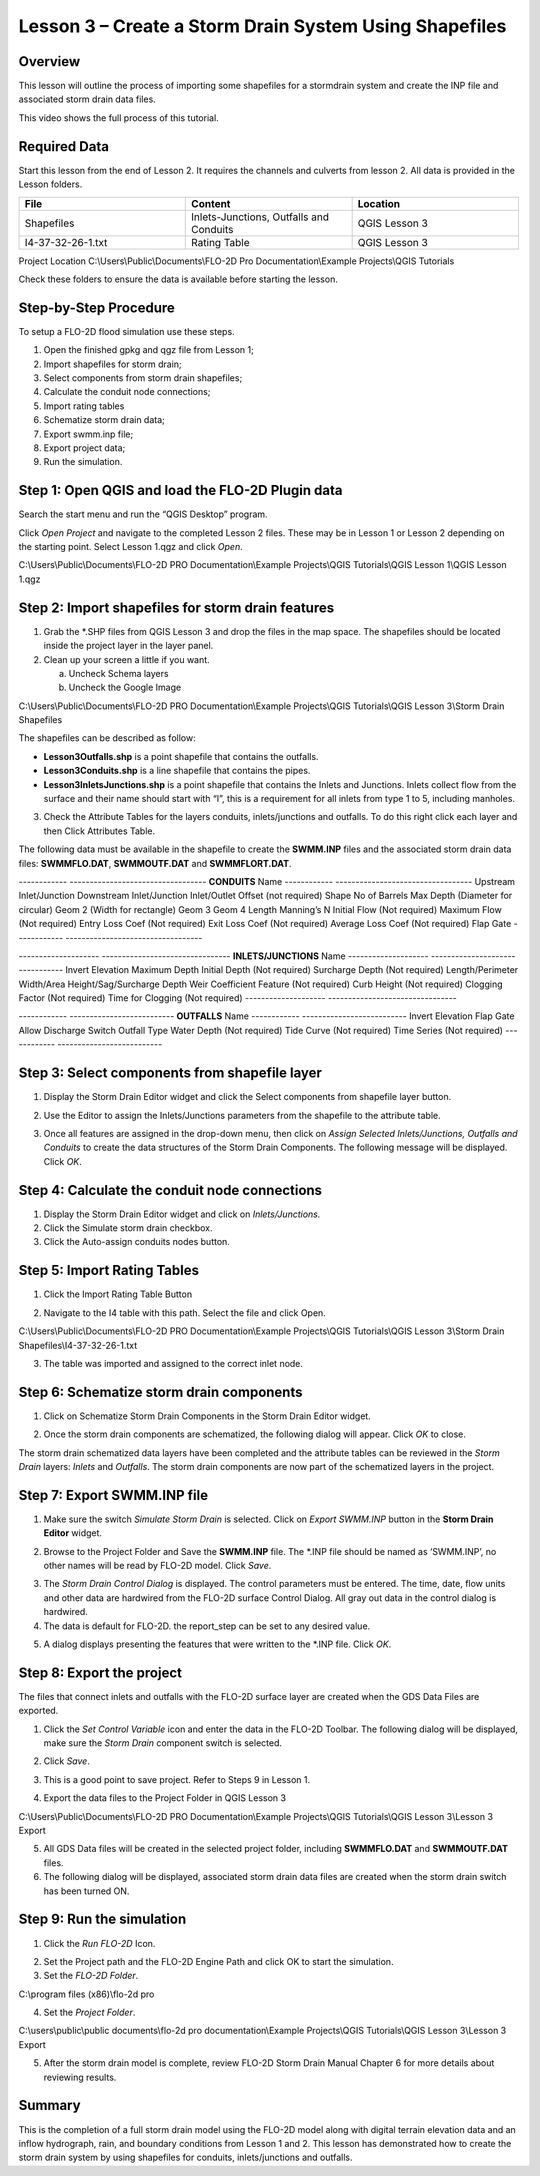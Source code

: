 Lesson 3 – Create a Storm Drain System Using Shapefiles
=======================================================

Overview
________

This lesson will outline the process of importing some shapefiles for a stormdrain system and create the INP file and associated storm drain data
files.

This video shows the full process of this tutorial.

.. youtube:: 6oTw4PnqOiI

Required Data
_____________

Start this lesson from the end of Lesson 2.
It requires the channels and culverts from lesson 2.
All data is provided in the Lesson folders.

.. list-table::
   :widths: 33 33 33
   :header-rows: 0


   * - **File**
     - **Content**
     - **Location**

   * - Shapefiles
     - Inlets-Junctions, Outfalls and Conduits
     - QGIS Lesson 3

   * - I4-37-32-26-1.txt
     - Rating Table
     - QGIS Lesson 3


Project Location C:\\Users\\Public\\Documents\\FLO-2D Pro Documentation\\Example Projects\\QGIS Tutorials

Check these folders to ensure the data is available before starting the lesson.

Step-by-Step Procedure
______________________

To setup a FLO-2D flood simulation use these steps.

1. Open the finished gpkg and qgz file from Lesson 1;

2. Import shapefiles for storm drain;

3. Select components from storm drain shapefiles;

4. Calculate the conduit node connections;

5. Import rating tables

6. Schematize storm drain data;

7. Export swmm.inp file;

8. Export project data;

9. Run the simulation.

Step 1: Open QGIS and load the FLO-2D Plugin data
_________________________________________________

.. image:: ../img/Workshop/Worksh002.png


Search the start menu and run the “QGIS Desktop” program.

Click *Open Project* and navigate to the completed Lesson 2 files.
These may be in Lesson 1 or Lesson 2 depending on the starting point.
Select Lesson 1.qgz and click *Open*.

.. image:: ../img/Workshop/Worksh055.png


C:\\Users\\Public\\Documents\\FLO-2D PRO Documentation\\Example Projects\\QGIS Tutorials\\QGIS Lesson 1\\QGIS Lesson 1.qgz


Step 2: Import shapefiles for storm drain features
__________________________________________________

1. Grab the \*.SHP files from QGIS Lesson 3 and drop the files in the map space.
   The shapefiles should be located inside the project layer in the layer panel.

2. Clean up your screen a little if you want.

   a. Uncheck Schema layers

   b. Uncheck the Google Image

C:\\Users\\Public\\Documents\\FLO-2D PRO Documentation\\Example Projects\\QGIS Tutorials\\QGIS Lesson 3\\Storm Drain Shapefiles

.. image:: ../img/Workshop/Worksh093.png


The shapefiles can be described as follow:

-  **Lesson3Outfalls.shp** is a point shapefile that contains the outfalls.

-  **Lesson3Conduits.shp** is a line shapefile that contains the pipes.

-  **Lesson3InletsJunctions.shp** is a point shapefile that contains the Inlets and Junctions.
   Inlets collect flow from the surface and their name should start with “I”, this is a requirement for all inlets from type 1 to 5, including manholes.

3. Check the Attribute Tables for the layers conduits, inlets/junctions and outfalls.
   To do this right click each layer and then Click Attributes Table.

.. image:: ../img/Workshop/Worksh094.png

The following data must be available in the shapefile to create the **SWMM.INP** files and the associated storm drain data files: **SWMMFLO.DAT**,
**SWMMOUTF.DAT** and **SWMMFLORT.DAT**.

------------ ----------------------------------
**CONDUITS** Name
------------ ----------------------------------
\            Upstream Inlet/Junction
\            Downstream Inlet/Junction
\            Inlet/Outlet Offset (not required)
\            Shape
\            No of Barrels
\            Max Depth (Diameter for circular)
\            Geom 2 (Width for rectangle)
\            Geom 3
\            Geom 4
\            Length
\            Manning’s N
\            Initial Flow (Not required)
\            Maximum Flow (Not required)
\            Entry Loss Coef (Not required)
\            Exit Loss Coef (Not required)
\            Average Loss Coef (Not required)
\            Flap Gate
------------ ----------------------------------

-------------------- --------------------------------
**INLETS/JUNCTIONS** Name
-------------------- --------------------------------
\                    Invert Elevation
\                    Maximum Depth
\                    Initial Depth (Not required)
\                    Surcharge Depth (Not required)
\                    Length/Perimeter
\                    Width/Area
\                    Height/Sag/Surcharge Depth
\                    Weir Coefficient
\                    Feature (Not required)
\                    Curb Height (Not required)
\                    Clogging Factor (Not required)
\                    Time for Clogging (Not required)
-------------------- --------------------------------

------------ --------------------------
**OUTFALLS** Name
------------ --------------------------
\            Invert Elevation
\            Flap Gate
\            Allow Discharge Switch
\            Outfall Type
\            Water Depth (Not required)
\            Tide Curve (Not required)
\            Time Series (Not required)
------------ --------------------------

Step 3: Select components from shapefile layer
______________________________________________

1. Display the Storm Drain Editor widget and click the Select components from shapefile layer button.

.. image:: ../img/Workshop/Worksh095.png


2. Use the Editor to assign the Inlets/Junctions parameters from the shapefile to the attribute table.

.. image:: ../img/Workshop/Worksh096.png


.. image:: ../img/Workshop/Worksh097.png


.. image:: ../img/Workshop/Worksh098.png


3. Once all features are assigned in the drop-down menu, then click on *Assign Selected Inlets/Junctions, Outfalls and Conduits* to create the data
   structures of the Storm Drain Components.
   The following message will be displayed.
   Click *OK*.

.. image:: ../img/Workshop/Worksh099.png


Step 4: Calculate the conduit node connections
______________________________________________

1. Display the Storm Drain Editor widget and click on *Inlets/Junctions.*

2. Click the Simulate storm drain checkbox.

3. Click the Auto-assign conduits nodes button.

.. image:: ../img/Workshop/Worksh100.png


Step 5: Import Rating Tables
____________________________

1. Click the Import Rating Table Button

.. image:: ../img/Workshop/Worksh101.png


2. Navigate to the I4 table with this path.
   Select the file and click Open.

C:\\Users\\Public\\Documents\\FLO-2D PRO Documentation\\Example Projects\\QGIS Tutorials\\QGIS Lesson 3\\Storm Drain Shapefiles\\I4-37-32-26-1.txt

.. image:: ../img/Workshop/Worksh102.png


3. The table was imported and assigned to the correct inlet node.

.. image:: ../img/Workshop/Worksh103.png


Step 6: Schematize storm drain components
_________________________________________

1. Click on Schematize Storm Drain Components in the Storm Drain Editor widget.

.. image:: ../img/Workshop/Worksh104.png


2. Once the storm drain components are schematized, the following dialog will appear.
   Click *OK* to close.

.. image:: ../img/Workshop/Worksh105.png


The storm drain schematized data layers have been completed and the attribute tables can be reviewed in the *Storm Drain* layers: *Inlets* and
*Outfalls*.
The storm drain components are now part of the schematized layers in the project.

.. image:: ../img/Workshop/Worksh106.png


Step 7: Export SWMM.INP file
____________________________

1. Make sure the switch *Simulate Storm Drain* is selected.
   Click on *Export SWMM.INP* button in the **Storm Drain Editor** widget.

.. image:: ../img/Workshop/Worksh107.png


2. Browse to the Project Folder and Save the **SWMM.INP** file.
   The \*.INP file should be named as ‘SWMM.INP’, no other names will be read by FLO-2D model.
   Click *Save*.

.. image:: ../img/Workshop/Worksh108.png


3. The *Storm Drain Control Dialog* is displayed.
   The control parameters must be entered.
   The time, date, flow units and other data are hardwired from the FLO-2D surface Control Dialog.
   All gray out data in the control dialog is hardwired.

4. The data is default for FLO-2D.
   the report_step can be set to any desired value.

.. image:: ../img/Workshop/Worksh109.png


5. A dialog displays presenting the features that were written to the \*.INP file.
   Click *OK*.

.. image:: ../img/Workshop/Worksh110.png


Step 8: Export the project
__________________________

The files that connect inlets and outfalls with the FLO-2D surface layer are created when the GDS Data Files are exported.

1. Click the *Set* *Control Variable* icon and enter the data in the FLO-2D Toolbar.
   The following dialog will be displayed, make sure the *Storm Drain* component switch is selected.

.. image:: ../img/Workshop/Worksh017.png


2. Click *Save*.

.. image:: ../img/Workshop/Worksh111.png


3. This is a good point to save project.
   Refer to Steps 9 in Lesson 1.

.. image:: ../img/Workshop/Worksh083.png


4. Export the data files to the Project Folder in QGIS Lesson 3

.. image:: ../img/Workshop/Worksh021.png


C:\\Users\\Public\\Documents\\FLO-2D PRO Documentation\\Example Projects\\QGIS Tutorials\\QGIS Lesson 3\\Lesson 3 Export

5. All GDS Data files will be created in the selected project folder, including **SWMMFLO.DAT** and **SWMMOUTF.DAT** files.

6. The following dialog will be displayed, associated storm drain data files are created when the storm drain switch has been turned ON.

.. image:: ../img/Workshop/Worksh112.png


Step 9: Run the simulation
__________________________

1. Click the *Run FLO-2D* Icon.

.. image:: ../img/Workshop/Worksh005.png


2. Set the Project path and the FLO-2D Engine Path and click OK to start the simulation.

3. Set the *FLO-2D Folder*.

C:\\program files (x86)\\flo-2d pro

4. Set the *Project Folder*.

C:\\users\\public\\public documents\\flo-2d pro documentation\\Example Projects\\QGIS Tutorials\\QGIS Lesson 3\\Lesson 3 Export

.. image:: ../img/Workshop/Worksh113.png


5. After the storm drain model is complete, review FLO-2D Storm Drain Manual Chapter 6 for more details about reviewing results.

Summary
_______

This is the completion of a full storm drain model using the FLO-2D model along with digital terrain elevation data and an inflow hydrograph, rain,
and boundary conditions from Lesson 1 and 2.
This lesson has demonstrated how to create the storm drain system by using shapefiles for conduits, inlets/junctions and outfalls.